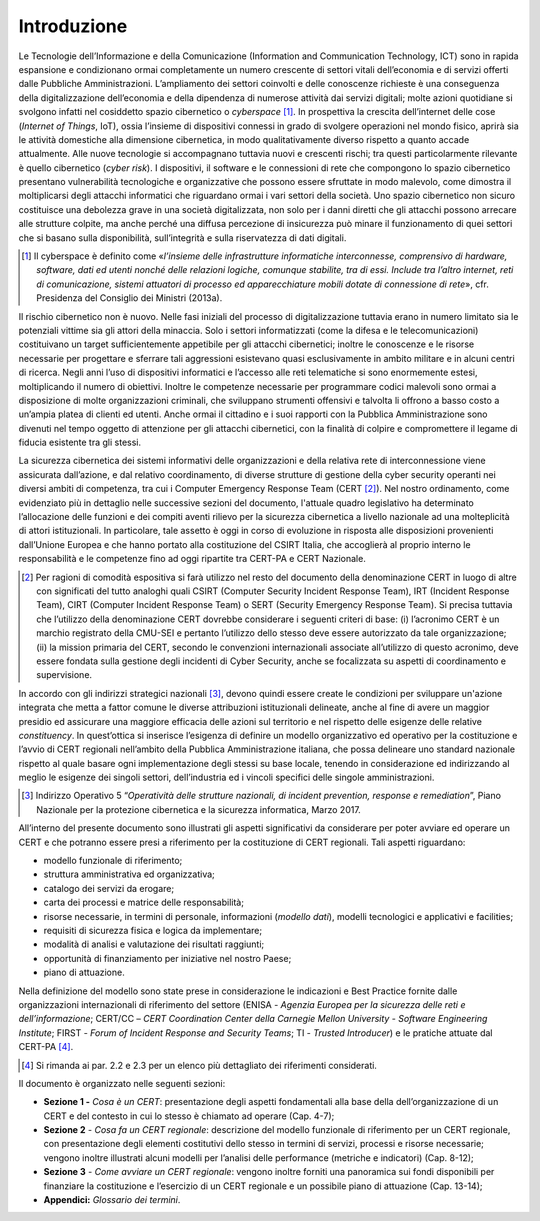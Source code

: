 Introduzione
============

Le Tecnologie dell’Informazione e della Comunicazione (Information and
Communication Technology, ICT) sono in rapida espansione e condizionano ormai
completamente un numero crescente di settori vitali dell’economia e di servizi
offerti dalle Pubbliche Amministrazioni. L’ampliamento dei settori coinvolti e
delle conoscenze richieste è una conseguenza della digitalizzazione
dell’economia e della dipendenza di numerose attività dai servizi digitali;
molte azioni quotidiane si svolgono infatti nel cosiddetto spazio cibernetico o
*cyberspace* [1]_. In prospettiva la crescita dell’internet delle cose
(*Internet of Things*, IoT), ossia l’insieme di dispositivi connessi in grado di
svolgere operazioni nel mondo fisico, aprirà sia le attività domestiche alla
dimensione cibernetica, in modo qualitativamente diverso rispetto a quanto
accade attualmente. Alle nuove tecnologie si accompagnano tuttavia nuovi e
crescenti rischi; tra questi particolarmente rilevante è quello cibernetico
(*cyber risk*). I dispositivi, il software e le connessioni di rete che
compongono lo spazio cibernetico presentano vulnerabilità tecnologiche e
organizzative che possono essere sfruttate in modo malevolo, come dimostra il
moltiplicarsi degli attacchi informatici che riguardano ormai i vari settori
della società. Uno spazio cibernetico non sicuro costituisce una debolezza grave
in una società digitalizzata, non solo per i danni diretti che gli attacchi
possono arrecare alle strutture colpite, ma anche perché una diffusa percezione
di insicurezza può minare il funzionamento di quei settori che si basano sulla
disponibilità, sull’integrità e sulla riservatezza di dati digitali.

.. [1] Il cyberspace è definito come «*l’insieme delle infrastrutture
   informatiche interconnesse, comprensivo di hardware, software, dati
   ed utenti nonché delle relazioni logiche, comunque stabilite, tra di
   essi. Include tra l’altro internet, reti di comunicazione, sistemi
   attuatori di processo ed apparecchiature mobili dotate di connessione
   di rete*», cfr. Presidenza del Consiglio dei Ministri
   (2013a).

Il rischio cibernetico non è nuovo. Nelle fasi iniziali del processo di
digitalizzazione tuttavia erano in numero limitato sia le potenziali vittime sia
gli attori della minaccia. Solo i settori informatizzati (come la difesa e le
telecomunicazioni) costituivano un target sufficientemente appetibile per gli
attacchi cibernetici; inoltre le conoscenze e le risorse necessarie per
progettare e sferrare tali aggressioni esistevano quasi esclusivamente in ambito
militare e in alcuni centri di ricerca. Negli anni l’uso di dispositivi
informatici e l’accesso alle reti telematiche si sono enormemente estesi,
moltiplicando il numero di obiettivi. Inoltre le competenze necessarie per
programmare codici malevoli sono ormai a disposizione di molte organizzazioni
criminali, che sviluppano strumenti offensivi e talvolta li offrono a basso
costo a un’ampia platea di clienti ed utenti. Anche ormai il cittadino e i suoi
rapporti con la Pubblica Amministrazione sono divenuti nel tempo oggetto di
attenzione per gli attacchi cibernetici, con la finalità di colpire e
compromettere il legame di fiducia esistente tra gli stessi.

La sicurezza cibernetica dei sistemi informativi delle organizzazioni e della
relativa rete di interconnessione viene assicurata dall’azione, e dal relativo
coordinamento, di diverse strutture di gestione della cyber security operanti
nei diversi ambiti di competenza, tra cui i Computer Emergency Response Team
(CERT [2]_). Nel nostro ordinamento, come evidenziato più in dettaglio nelle
successive sezioni del documento, l'attuale quadro legislativo ha determinato
l’allocazione delle funzioni e dei compiti aventi rilievo per la sicurezza
cibernetica a livello nazionale ad una molteplicità di attori istituzionali. In
particolare, tale assetto è oggi in corso di evoluzione in risposta alle
disposizioni provenienti dall’Unione Europea e che hanno portato alla
costituzione del CSIRT Italia, che accoglierà al proprio interno le
responsabilità e le competenze fino ad oggi ripartite tra CERT-PA e CERT
Nazionale.

.. [2] Per ragioni di comodità espositiva si farà utilizzo nel resto del
   documento della denominazione CERT in luogo di altre con significati
   del tutto analoghi quali CSIRT (Computer Security Incident Response
   Team), IRT (Incident Response Team), CIRT (Computer Incident Response
   Team) o SERT (Security Emergency Response Team). Si precisa tuttavia che
   l’utilizzo della denominazione CERT dovrebbe considerare
   i seguenti criteri di base: (i) l’acronimo CERT è un marchio
   registrato della CMU-SEI e pertanto l’utilizzo dello stesso deve
   essere autorizzato da tale organizzazione; (ii) la mission primaria
   del CERT, secondo le convenzioni internazionali associate
   all’utilizzo di questo acronimo, deve essere fondata sulla gestione
   degli incidenti di Cyber Security, anche se focalizzata su aspetti di
   coordinamento e supervisione.

In accordo con gli indirizzi strategici nazionali [3]_, devono quindi essere
create le condizioni per sviluppare un'azione integrata che metta a fattor
comune le diverse attribuzioni istituzionali delineate, anche al fine di avere
un maggior presidio ed assicurare una maggiore efficacia delle azioni sul
territorio e nel rispetto delle esigenze delle relative *constituency*. In
quest’ottica si inserisce l’esigenza di definire un modello organizzativo ed
operativo per la costituzione e l’avvio di CERT regionali nell’ambito della
Pubblica Amministrazione italiana, che possa delineare uno standard nazionale
rispetto al quale basare ogni implementazione degli stessi su base locale,
tenendo in considerazione ed indirizzando al meglio le esigenze dei singoli
settori, dell’industria ed i vincoli specifici delle singole amministrazioni.

.. [3] Indirizzo Operativo 5 “*Operatività delle strutture nazionali,
   di incident prevention, response e remediation*”, Piano Nazionale
   per la protezione cibernetica e la sicurezza informatica, Marzo 2017.

All’interno del presente documento sono illustrati gli aspetti significativi da
considerare per poter avviare ed operare un CERT e che potranno essere presi a
riferimento per la costituzione di CERT regionali. Tali aspetti riguardano:

- modello funzionale di riferimento;
- struttura amministrativa ed organizzativa;
- catalogo dei servizi da erogare;
- carta dei processi e matrice delle responsabilità;
- risorse necessarie, in termini di personale, informazioni (*modello dati*),
  modelli tecnologici e applicativi e facilities;
- requisiti di sicurezza fisica e logica da implementare;
- modalità di analisi e valutazione dei risultati raggiunti;
- opportunità di finanziamento per iniziative nel nostro Paese;
- piano di attuazione.

Nella definizione del modello sono state prese in considerazione le
indicazioni e Best Practice fornite dalle organizzazioni internazionali di
riferimento del settore (ENISA - *Agenzia Europea per la sicurezza delle reti e
dell’informazione*; CERT/CC – *CERT Coordination Center della Carnegie Mellon
University - Software Engineering Institute*; FIRST - *Forum of Incident
Response and Security Teams*; TI - *Trusted Introducer*) e le pratiche attuate
dal CERT-PA [4]_.

.. [4] Si rimanda ai par. 2.2 e 2.3 per un elenco più dettagliato dei
   riferimenti considerati.

Il documento è organizzato nelle seguenti sezioni:

- **Sezione 1 -** *Cosa è un CERT*: presentazione degli aspetti fondamentali
  alla base della dell’organizzazione di un CERT e del contesto in
  cui lo stesso è chiamato ad operare (Cap. 4-7);

- **Sezione 2** - *Cosa fa un CERT regionale*: descrizione del modello
  funzionale di riferimento per un CERT regionale, con presentazione degli
  elementi costitutivi dello stesso in termini di servizi, processi e risorse
  necessarie; vengono inoltre illustrati alcuni modelli per l’analisi delle
  performance (metriche e indicatori) (Cap. 8-12);

- **Sezione 3** - *Come avviare un CERT regionale*: vengono inoltre
  forniti una panoramica sui fondi disponibili per finanziare la costituzione e
  l’esercizio di un CERT regionale e un possibile piano di attuazione (Cap.
  13-14);

- **Appendici:** *Glossario dei termini*.
